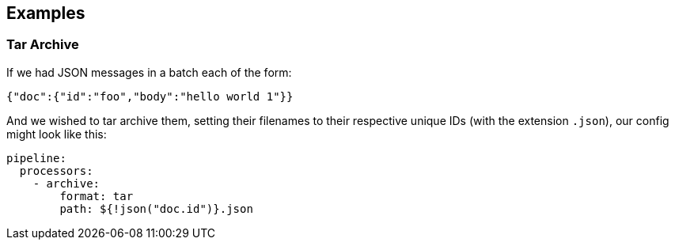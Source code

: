 // This content is autogenerated. Do not edit manually.

== Examples

=== Tar Archive


If we had JSON messages in a batch each of the form:

```json
{"doc":{"id":"foo","body":"hello world 1"}}
```

And we wished to tar archive them, setting their filenames to their respective unique IDs (with the extension `.json`), our config might look like
this:

[source,yaml]
----
pipeline:
  processors:
    - archive:
        format: tar
        path: ${!json("doc.id")}.json
----


